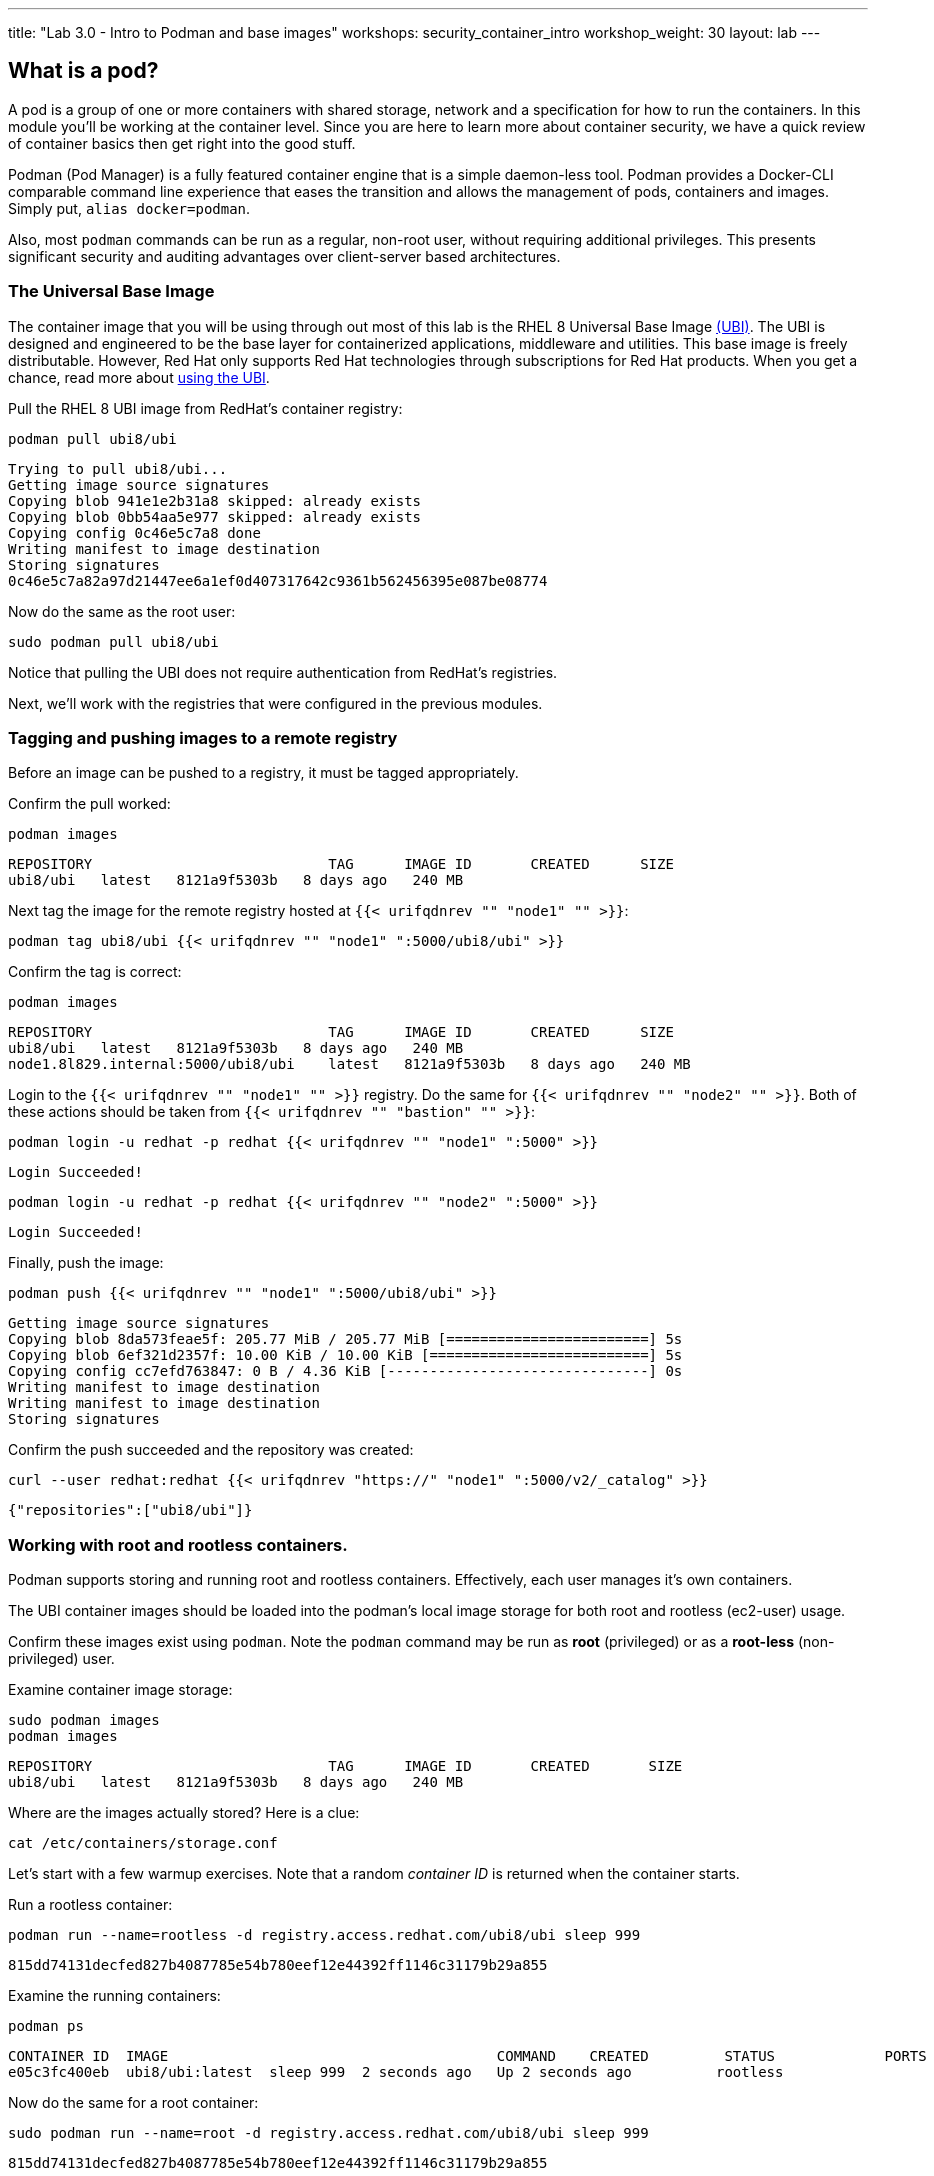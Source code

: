 ---
title: "Lab 3.0 - Intro to Podman and base images"
workshops: security_container_intro
workshop_weight: 30
layout: lab
---

:GUID: %guid%
:markup-in-source: verbatim,attributes,quotes
:toc:

:badges:
:icons: font
:imagesdir: /workshops/security_container_intro/images
:source-highlighter: highlight.js
:source-language: yaml

== What is a pod?

A pod is a group of one or more containers with shared storage, network and a specification for how to run the containers. In this module you'll be working at the container level. Since you are here to learn more about
container security, we have a quick review of 
container basics then get right into the good stuff. 

Podman (Pod Manager) is a fully featured container engine that is a simple daemon-less tool. Podman provides a Docker-CLI comparable command line experience that eases the transition and allows the management of pods, containers and images. Simply put, `alias docker=podman`. 

Also, most `podman` commands can be run as a regular,
non-root user, without requiring additional privileges. This presents significant security and auditing advantages
over client-server based architectures.

=== The Universal Base Image

The container image that you will be using through out most of this lab is the RHEL 8 Universal Base Image https://access.redhat.com/containers/#/product/5c180b28bed8bd75a2c29a63[(UBI)]. The UBI is designed and engineered to be the base layer for containerized applications, middleware and utilities. This base image is freely distributable. However, Red Hat only supports Red Hat technologies through subscriptions for Red Hat products. When you get a chance, read more about https://access.redhat.com/documentation/en-us/red_hat_enterprise_linux_atomic_host/7/html-single/getting_started_with_containers/index#using_red_hat_universal_base_images_standard_minimal_and_runtimes[ using the UBI]. 

Pull the RHEL 8 UBI image from RedHat's container registry:
[source,bash]
----
podman pull ubi8/ubi
----
....
Trying to pull ubi8/ubi...
Getting image source signatures
Copying blob 941e1e2b31a8 skipped: already exists
Copying blob 0bb54aa5e977 skipped: already exists
Copying config 0c46e5c7a8 done
Writing manifest to image destination
Storing signatures
0c46e5c7a82a97d21447ee6a1ef0d407317642c9361b562456395e087be08774
....

Now do the same as the root user:
[source,bash]
----
sudo podman pull ubi8/ubi
----

Notice that pulling the UBI does not require 
authentication from RedHat's registries.

Next, we'll work with the registries that were configured
in the previous modules.

=== Tagging and pushing images to a remote registry

Before an image can be pushed to a registry, it must be tagged 
appropriately.

Confirm the pull worked:
[source,bash]
----
podman images
----
....
REPOSITORY                            TAG      IMAGE ID       CREATED      SIZE
ubi8/ubi   latest   8121a9f5303b   8 days ago   240 MB
....

Next tag the image for the remote registry hosted at `{{< urifqdnrev "" "node1" "" >}}`:
[source,bash]
----
podman tag ubi8/ubi {{< urifqdnrev "" "node1" ":5000/ubi8/ubi" >}}
----

Confirm the tag is correct:
[source,bash]
----
podman images
----
....
REPOSITORY                            TAG      IMAGE ID       CREATED      SIZE
ubi8/ubi   latest   8121a9f5303b   8 days ago   240 MB
node1.8l829.internal:5000/ubi8/ubi    latest   8121a9f5303b   8 days ago   240 MB
....

Login to the `{{< urifqdnrev "" "node1" "" >}}` registry. Do the same for `{{< urifqdnrev "" "node2" "" >}}`. Both of these actions should be taken from `{{< urifqdnrev "" "bastion" "" >}}`:

[source,bash]
----
podman login -u redhat -p redhat {{< urifqdnrev "" "node1" ":5000" >}}
----
....
Login Succeeded!
....
----
podman login -u redhat -p redhat {{< urifqdnrev "" "node2" ":5000" >}}
----
....
Login Succeeded!
....

Finally, push the image:
[source,bash]
----
podman push {{< urifqdnrev "" "node1" ":5000/ubi8/ubi" >}}
----
....
Getting image source signatures
Copying blob 8da573feae5f: 205.77 MiB / 205.77 MiB [========================] 5s
Copying blob 6ef321d2357f: 10.00 KiB / 10.00 KiB [==========================] 5s
Copying config cc7efd763847: 0 B / 4.36 KiB [-------------------------------] 0s
Writing manifest to image destination
Writing manifest to image destination
Storing signatures
....

Confirm the push succeeded and the repository was created:
[source,bash]
----
curl --user redhat:redhat {{< urifqdnrev "https://" "node1" ":5000/v2/_catalog" >}}
----
....
{"repositories":["ubi8/ubi"]}
....

=== Working with root and rootless containers.

Podman supports storing and running root and rootless containers. Effectively, each user manages it's own containers.

The UBI container images should be loaded into the podman's local image storage for both root and rootless (ec2-user) usage. 

Confirm these images exist using `podman`. Note the `podman` command may be run as **root** (privileged) or as a **root-less** (non-privileged) user.

Examine container image storage:
[source,bash]
----
sudo podman images
podman images
----
....
REPOSITORY                            TAG      IMAGE ID       CREATED       SIZE
ubi8/ubi   latest   8121a9f5303b   8 days ago   240 MB
....

Where are the images actually stored? Here is a clue:
[source,bash]
----
cat /etc/containers/storage.conf
----

Let's start with a few warmup exercises. Note that a random _container ID_ is returned when the container starts.

Run a rootless container:
[source,bash]
----
podman run --name=rootless -d registry.access.redhat.com/ubi8/ubi sleep 999
----
....
815dd74131decfed827b4087785e54b780eef12e44392ff1146c31179b29a855
....

Examine the running containers:
[source,bash]
----
podman ps
----
....
CONTAINER ID  IMAGE                                       COMMAND    CREATED         STATUS             PORTS  NAMES
e05c3fc400eb  ubi8/ubi:latest  sleep 999  2 seconds ago   Up 2 seconds ago          rootless
....

Now do the same for a root container:
[source,bash]
----
sudo podman run --name=root -d registry.access.redhat.com/ubi8/ubi sleep 999 
----
....
815dd74131decfed827b4087785e54b780eef12e44392ff1146c31179b29a855
....

----
sudo podman ps
----
....
CONTAINER ID  IMAGE                       COMMAND    CREATED         STATUS             PORTS  NAMES
493da8f543de  ubi8/ubi  sleep 999  43 seconds ago  Up 42 seconds ago         root
....

=== Stopping and removing containers

With grace:
[source,bash]
----
podman stop rootless
podman rm rootless

sudo podman stop root
sudo podman rm root
----

With brute force:
[source,bash]
----
podman rm -f rootless
sudo podman rm -f root
----

=== Container process information

Podman top can be used to display information about the running process of the container. Use it to answer the following.

What command is run when the container is run? 
[source,bash]
----
podman run --name=rootless -d registry.access.redhat.com/ubi8/ubi sleep 999
----
How long has this container been running?
[source,bash]
----
podman top -l args etime
----

Clean up:
[source,bash]
----
podman rm -f rootless
----

=== User Namespace Support

To observe user namespace support, you will run a rootless container and observe the UID and PID in both the container and host namespaces.

Start by running a rootless container in the background: 
[source,bash]
----
podman run --name sleepy -d registry.access.redhat.com/ubi8/ubi sleep 999
----

Next, run `podman top` to list the processes running in the container. Take note of the USER and the PID. The container process is running as the `ec2-user` user even though the container thinks it is `root`. This is user namespaces in action. 

What does the `-l` option do?
[source,bash]
----
podman top -l
----

Next, on the host, list the same container process and take note of the UID and the PID:
[source,bash]
----
ps -ef| grep sleep
----
....
UID        PID  PPID  C STIME TTY          TIME CMD
ec2-user  1701  1690  0 07:30 ?        00:00:00 /usr/bin/coreutils --coreutils-prog-shebang=sleep /usr/bin/sleep 999
....

Compare those ID's to the same process running in the hosts' namespace:

TIP: Take note of 2 important concepts from this example.

The `sleep` process in the container is owned by `root` but the process on the host is owned by `ec2-user`. This is user namespaces in action. The **fork/exec** model used by podman improves the security auditing of containers. It allows an administrator to identify users that run containers as root. Container engines that use a ***client/server*** model can't provide this.

The `sleep` process in the container has a PID of 1 but on the host the PID is **rootless** (a PID >1). This is kernel namespaces in action.

Clean up:
[source,bash]
----
podman rm -f sleepy
----

=== Auditing containers

Take note of the `ec2-user` UID:
[source,bash]
----
sudo podman run --name sleepy --rm -it registry.access.redhat.com/ubi8/ubi bash -c "cat /proc/self/loginuid;echo"
----
....
1000
....

Configure the kernel audit system to watch the `/etc/shadow` file:
[source,bash]
----
sudo auditctl -w /etc/shadow 2>/dev/null
----

Run a privileged container that bind mounts the host's file system then touches `/etc/shadow`:
[source,bash]
----
sudo podman run --privileged --rm -v /:/host registry.access.redhat.com/ubi8/ubi touch /host/etc/shadow
----

Examine the kernel audit system log to determine which user ran the malicious privileged container:
[source,bash]
----
sudo ausearch -m path -ts recent -i | grep touch | grep --color=auto 'auid=[^ ]*'
----
....
type=SYSCALL msg=audit(04/30/2019 11:03:03.384:425) : arch=x86_64 syscall=openat success=yes exit=3 a0=0xffffff9c a1=0x7ffeee3ecf5c a2=O_WRONLY|O_CREAT|O_NOCTTY|O_NONBLOCK a3=0x1b6 items=2 ppid=6168 pid=6180 auid=ec2-user uid=root gid=root euid=root suid=root fsuid=root egid=root sgid=root fsgid=root tty=(none) ses=11 comm=touch exe=/usr/bin/coreutils subj=unconfined_u:system_r:spc_t:s0 key=(null) 
....

TIP: Try this at home using another container engine based on a client/server model and you 
will notice that the offending audit ID is reported as *4294967295* (i.e. an *unsignedint(-1)*).
In other words, the malicious user is unknown.  

=== UID Mapping

A container administrator can make use podman's *--uidmap* option to force a range of UID's to be used. See *podman-run(1)* for details.

Run a container that maps *5000* UIDs starting at *100,000*. This example maps uids *0-5000* in the container to the uids *100,000 - 104,999* on the host:
[source,bash]
----
sudo podman run --uidmap 0:100000:5000 -d registry.access.redhat.com/ubi8/ubi sleep 1000
----
....
98554ea68dae250deeaf78d9b20069716e40eeaf1804b070eb408c9894b1df5a
....

Check the container:
[source,bash]
----
sudo podman top --latest user huser | grep --color=auto -B 1 100000
----
....
USER   HUSER
root   100000
....

Check the host:
[source,bash]
----
ps -f --user=100000
----
....
UID        PID  PPID  C STIME TTY          TIME CMD
100000    2894  2883  0 12:40 ?        00:00:00 /usr/bin/coreutils --coreutils-prog-shebang=sleep /usr/bin/sleep 1000
....

Do the same beginning at uid `200,000`:
[source,bash]
----
sudo podman run --uidmap 0:200000:5000 -d registry.access.redhat.com/ubi8/ubi sleep 1000
----
....
0da91645b9c5e4d77f16f7834081811543f5d2c5e2a510e3092269cbd536d978
....

Check the container:
[source,bash]
----
sudo podman top --latest user huser | grep --color=auto -B 1 200000
----
....
USER   HUSER
root   200000
....

Check the host:
[source,bash]
----
ps -f --user=200000
----
....
UID        PID  PPID  C STIME TTY          TIME CMD
200000    3024  3011  0 12:41 ?        00:00:00 /usr/bin/coreutils --coreutils-prog-shebang=sleep /usr/bin/sleep 1000
....

=== Challenge

The `--user` argument can be used to tell `podman` to use a specific effective user in the container namespace. In other words, repeat the previous example specifying the user to be `1001` which is `ec2-user`.This can be confirmed by examining the `/etc/passwd` file.

The `top` results should look like:
[source,bash]
----
sudo podman top -l user huser
----
....
USER   HUSER
1001   201001
....

=== References

https://kubernetes.io/docs/concepts/workloads/pods/pod/[Pod concepts]

https://access.redhat.com/documentation/en-us/red_hat_enterprise_linux/8/html/building_running_and_managing_containers/container-command-line-reference_building-running-and-managing-containers[podman user guide]

{{< importPartial "footer/footer.html" >}}
